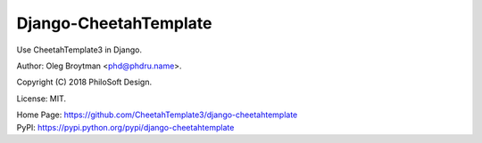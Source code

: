 Django-CheetahTemplate
======================

Use CheetahTemplate3 in Django.

Author: Oleg Broytman <phd@phdru.name>.

Copyright (C) 2018 PhiloSoft Design.

License: MIT.

| Home Page:     https://github.com/CheetahTemplate3/django-cheetahtemplate
| PyPI:          https://pypi.python.org/pypi/django-cheetahtemplate
